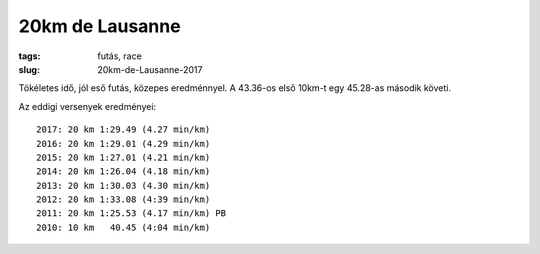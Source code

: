 20km de Lausanne
================
:tags: futás, race
:slug: 20km-de-Lausanne-2017

Tökéletes idő, jól eső futás, közepes eredménnyel.  A 43.36-os első 10km-t egy 45.28-as második követi.

Az eddigi versenyek eredményei::

    2017: 20 km 1:29.49 (4.27 min/km)
    2016: 20 km 1:29.01 (4.29 min/km)
    2015: 20 km 1:27.01 (4.21 min/km)
    2014: 20 km 1:26.04 (4.18 min/km)
    2013: 20 km 1:30.03 (4.30 min/km)
    2012: 20 km 1:33.08 (4:39 min/km)
    2011: 20 km 1:25.53 (4.17 min/km) PB
    2010: 10 km   40.45 (4:04 min/km)
